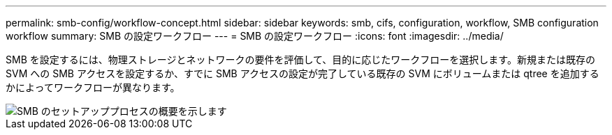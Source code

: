 ---
permalink: smb-config/workflow-concept.html 
sidebar: sidebar 
keywords: smb, cifs, configuration, workflow, SMB configuration workflow 
summary: SMB の設定ワークフロー 
---
= SMB の設定ワークフロー
:icons: font
:imagesdir: ../media/


[role="lead"]
SMB を設定するには、物理ストレージとネットワークの要件を評価して、目的に応じたワークフローを選択します。新規または既存の SVM への SMB アクセスを設定するか、すでに SMB アクセスの設定が完了している既存の SVM にボリュームまたは qtree を追加するかによってワークフローが異なります。

image::../media/smb-config-workflow-power-guide.gif[SMB のセットアッププロセスの概要を示します,including the steps that occur before SMB setup begins,and the steps to configure servers and clients.]

